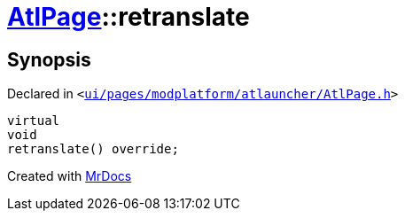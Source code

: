 [#AtlPage-retranslate]
= xref:AtlPage.adoc[AtlPage]::retranslate
:relfileprefix: ../
:mrdocs:


== Synopsis

Declared in `&lt;https://github.com/PrismLauncher/PrismLauncher/blob/develop/launcher/ui/pages/modplatform/atlauncher/AtlPage.h#L64[ui&sol;pages&sol;modplatform&sol;atlauncher&sol;AtlPage&period;h]&gt;`

[source,cpp,subs="verbatim,replacements,macros,-callouts"]
----
virtual
void
retranslate() override;
----



[.small]#Created with https://www.mrdocs.com[MrDocs]#
